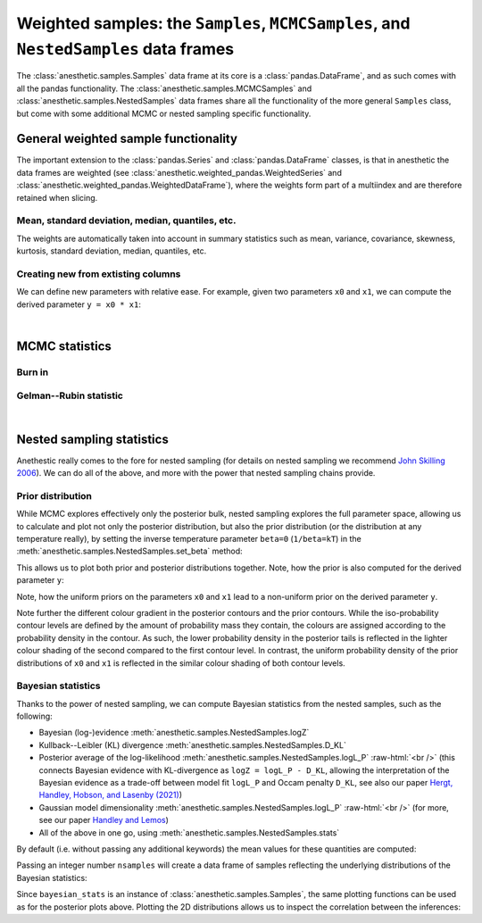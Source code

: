 *************************************************************************************
Weighted samples: the ``Samples``, ``MCMCSamples``, and ``NestedSamples`` data frames
*************************************************************************************

The :class:`anesthetic.samples.Samples` data frame at its core is a
:class:`pandas.DataFrame`, and as such comes with all the pandas functionality.
The :class:`anesthetic.samples.MCMCSamples` and
:class:`anesthetic.samples.NestedSamples` data frames share all the
functionality of the more general ``Samples`` class, but come with some
additional MCMC or nested sampling specific functionality.

.. plot:: :context: close-figs

    from anesthetic import read_chains, make_2d_axes
    samples = read_chains("../../tests/example_data/pc_250")


General weighted sample functionality
=====================================

The important extension to the :class:`pandas.Series` and
:class:`pandas.DataFrame` classes, is that in anesthetic the data frames are
weighted (see :class:`anesthetic.weighted_pandas.WeightedSeries` and
:class:`anesthetic.weighted_pandas.WeightedDataFrame`), where the weights form
part of a multiindex and are therefore retained when slicing. 

Mean, standard deviation, median, quantiles, etc.
-------------------------------------------------

The weights are automatically taken into account in summary statistics such as
mean, variance, covariance, skewness, kurtosis, standard deviation, median,
quantiles, etc.

.. plot:: :context: close-figs

    x0_median = samples.x0.median()
    x1_mean = samples.x1.mean()
    x1_std = samples.x1.std()
    x2_min = samples.x2.min()
    x2_95percentile = samples.x2.quantile(q=0.95)

    fig, axes = make_2d_axes(['x0', 'x1', 'x2'], upper=False)
    samples.plot_2d(axes, label=None)
    axes.axlines({'x0': x0_median}, c='C1', label="median")
    axes.axlines({'x1': x1_mean}, c='C2', label="mean")
    axes.axspans({'x1': (x1_mean-x1_std, x1_mean+x1_std)}, c='C2', alpha=0.3, label="mean+-std")
    axes.axspans({'x2': (x2_min, x2_95percentile)}, c='C3', alpha=0.3, label="95 percentile")
    axes.iloc[0, 0].legend(bbox_to_anchor=(1, 1), loc='lower right')
    axes.iloc[1, 1].legend(bbox_to_anchor=(1, 1), loc='lower right')
    axes.iloc[2, 2].legend(bbox_to_anchor=(1, 1), loc='lower right')


Creating new from extisting columns
-----------------------------------
    
We can define new parameters with relative ease. For example, given two
parameters ``x0`` and ``x1``, we can compute the derived parameter
``y = x0 * x1``:

.. plot:: :context: close-figs

    samples['y'] = samples['x1'] * samples['x0']
    samples.set_label('y', '$y=x_0 \\cdot x_1$')
    samples.plot_2d(['x0', 'x1', 'y'])


|

MCMC statistics
===============

Burn in
-------

Gelman--Rubin statistic
-----------------------


|

Nested sampling statistics 
==========================

Anethestic really comes to the fore for nested sampling (for details on nested
sampling we recommend `John Skilling 2006
<https://projecteuclid.org/euclid.ba/1340370944>`_). We can do all of the
above, and more with the power that nested sampling chains provide.

.. plot:: :context: close-figs

    from anesthetic import read_chains, make_2d_axes
    nested_samples = read_chains("../../tests/example_data/pc")
    nested_samples['y'] = nested_samples['x1'] * nested_samples['x0']
    nested_samples.set_label('y', '$y=x_0 \\cdot x_1$')
    
Prior distribution
------------------

While MCMC explores effectively only the posterior bulk, nested sampling
explores the full parameter space, allowing us to calculate and plot not only
the posterior distribution, but also the prior distribution (or the
distribution at any temperature really), by setting the inverse temperature
parameter ``beta=0`` (``1/beta=kT``) in the
:meth:`anesthetic.samples.NestedSamples.set_beta` method:

.. plot:: :context: close-figs

    prior_samples = nested_samples.set_beta(0)

This allows us to plot both prior and posterior distributions together. Note,
how the prior is also computed for the derived parameter ``y``:

.. plot:: :context: close-figs

    fig, axes = make_2d_axes(['x0', 'x1', 'y'])
    prior_samples.plot_2d(axes, label="prior")
    nested_samples.plot_2d(axes, label="posterior")
    axes.iloc[-1, 0].legend(bbox_to_anchor=(len(axes)/2, len(axes)), loc='lower center', ncol=2)

Note, how the uniform priors on the parameters ``x0`` and ``x1`` lead to a
non-uniform prior on the derived parameter ``y``.

Note further the different colour gradient in the posterior contours and the
prior contours. While the iso-probability contour levels are defined by the
amount of probability mass they contain, the colours are assigned according to
the probability density in the contour. As such, the lower probability density
in the posterior tails is reflected in the lighter colour shading of the second
compared to the first contour level. In contrast, the uniform probability
density of the prior distributions of ``x0`` and ``x1`` is reflected in the
similar colour shading of both contour levels.


Bayesian statistics
-------------------

.. role:: raw-html(raw)
       :format: html

Thanks to the power of nested sampling, we can compute Bayesian statistics from
the nested samples, such as the following:

* Bayesian (log-)evidence :meth:`anesthetic.samples.NestedSamples.logZ`
* Kullback--Leibler (KL) divergence :meth:`anesthetic.samples.NestedSamples.D_KL`
* Posterior average of the log-likelihood
  :meth:`anesthetic.samples.NestedSamples.logL_P`
  :raw-html:`<br />`
  (this connects Bayesian evidence with KL-divergence as 
  ``logZ = logL_P - D_KL``, allowing the interpretation of the Bayesian
  evidence as a trade-off between model fit ``logL_P`` and Occam penalty
  ``D_KL``, see also our paper `Hergt, Handley, Hobson, and Lasenby (2021)
  <http://arxiv.org/abs/2102.11511>`_)
* Gaussian model dimensionality :meth:`anesthetic.samples.NestedSamples.logL_P`
  :raw-html:`<br />`
  (for more, see our paper `Handley and Lemos
  <http://arxiv.org/abs/1903.06682>`_)
* All of the above in one go, using :meth:`anesthetic.samples.NestedSamples.stats`

By default (i.e. without passing any additional keywords) the mean values for
these quantities are computed:

.. plot:: :context: close-figs

    bayesian_means = nested_samples.stats()

Passing an integer number ``nsamples`` will create a data frame of samples
reflecting the underlying distributions of the Bayesian statistics:

.. plot:: :context: close-figs

    nsamples = 2000
    bayesian_stats = nested_samples.stats(nsamples)

Since ``bayesian_stats`` is an instance of :class:`anesthetic.samples.Samples`,
the same plotting functions can be used as for the posterior plots above.
Plotting the 2D distributions allows us to inspect the correlation between the
inferences:

.. plot:: :context: close-figs

    fig, axes = make_2d_axes(['logZ', 'D_KL', 'logL_P', 'd_G'], upper=False)
    bayesian_stats.plot_2d(axes);
    for y, row in axes.iterrows():
        for x, ax in row.items():
            if x == y:
                ax.set_title("%s$ = %.2g \\pm %.1g$" 
                             % (bayesian_stats.get_label(x), 
                                bayesian_stats[x].mean(),
                                bayesian_stats[x].std()), 
                             fontsize='small')

